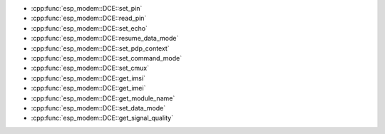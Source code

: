 
- :cpp:func:`esp_modem::DCE::set_pin` 
- :cpp:func:`esp_modem::DCE::read_pin` 
- :cpp:func:`esp_modem::DCE::set_echo` 
- :cpp:func:`esp_modem::DCE::resume_data_mode` 
- :cpp:func:`esp_modem::DCE::set_pdp_context` 
- :cpp:func:`esp_modem::DCE::set_command_mode` 
- :cpp:func:`esp_modem::DCE::set_cmux` 
- :cpp:func:`esp_modem::DCE::get_imsi` 
- :cpp:func:`esp_modem::DCE::get_imei` 
- :cpp:func:`esp_modem::DCE::get_module_name` 
- :cpp:func:`esp_modem::DCE::set_data_mode` 
- :cpp:func:`esp_modem::DCE::get_signal_quality`
